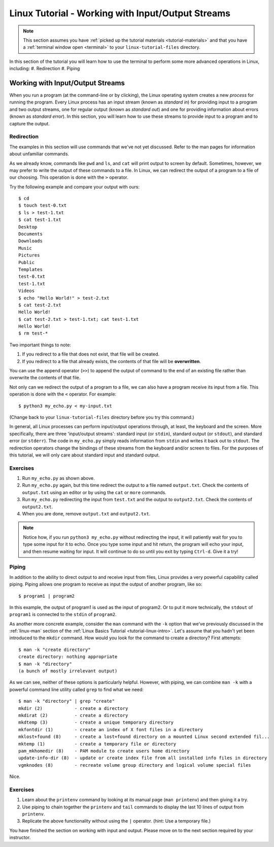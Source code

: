 .. _linux-input-output:

Linux Tutorial - Working with Input/Output Streams
==================================================

.. note::
   
   This section assumes you have :ref:`picked up the tutorial
   materials <tutorial-materials>` and that you have a :ref:`terminal
   window open <terminal>` to your ``linux-tutorial-files`` directory.


In this section of the tutorial you will learn how to use
the terminal to perform some more advanced operations in Linux, including:
#. Redirection
#. Piping

Working with Input/Output Streams
---------------------------------

When you run a program (at the command-line or by clicking), the Linux
operating system creates a new *process* for running the program.
Every Linux process has an input stream (known as *standard in*) for
providing input to a program and two output streams, one for regular
output (known as *standard out*) and one for providing information
about errors (known as *standard error*).  In this section, you will
learn how to use these streams to provide input to a program and to
capture the output.


Redirection
~~~~~~~~~~~

The examples in this section will use commands that we've not yet
discussed.  Refer to the man pages for information about unfamiliar
commands.

As we already know, commands like ``pwd`` and ``ls``, and ``cat`` will
print output to screen by default.  Sometimes, however, we may prefer
to write the output of these commands to a file. In Linux, we can
redirect the output of a program to a file of our choosing. This
operation is done with the ``>`` operator.

Try the following example and compare your output with ours::

        $ cd
        $ touch test-0.txt
        $ ls > test-1.txt
        $ cat test-1.txt
        Desktop
        Documents
        Downloads
        Music
        Pictures
        Public
        Templates
        test-0.txt
        test-1.txt
        Videos
        $ echo "Hello World!" > test-2.txt
        $ cat test-2.txt
        Hello World!
        $ cat test-2.txt > test-1.txt; cat test-1.txt
        Hello World!
        $ rm test-*

Two important things to note:

#. If you redirect to a file that does not exist, that file will be created.
#. If you redirect to a file that already exists, the contents of that file will be **overwritten**.

You can use the append operator (``>>``) to append the output of
command to the end of an existing file rather than overwrite the
contents of that file.

Not only can we redirect the output of a program to a file, we can
also have a program receive its input from a file.  This operation is
done with the ``<`` operator.  For example::

        $ python3 my_echo.py < my-input.txt

(Change back to your ``linux-tutorial-files`` directory before you try this command.)

In general, all Linux processes can perform input/output operations
through, at least, the keyboard and the screen. More specifically,
there are three 'input/output streams': standard input (or ``stdin``),
standard output (or ``stdout``), and standard error (or ``stderr``).
The code in ``my_echo.py`` simply reads information from ``stdin`` and
writes it back out to ``stdout``.  The redirection operators change
the bindings of these streams from the keyboard and/or screen to files.
For the purposes of this tutorial, we will only care about standard
input and standard output.

Exercises
~~~~~~~~~

#. Run ``my_echo.py`` as shown above.
#. Run ``my_echo.py`` again, but this time redirect the output to a file named ``output.txt``.  Check the contents of ``output.txt`` using an editor or by using the ``cat`` or ``more`` commands.
#. Run ``my_echo.py``  redirecting the input from ``test.txt`` and the output to ``output2.txt``.  Check the contents of ``output2.txt``.
#. When you are done, remove ``output.txt`` and ``output2.txt``.

.. note::

   Notice how, if you run ``python3 my_echo.py`` without redirecting the input, it will patiently wait for you to type some input for it to echo.  Once you type some input and hit return, the program will echo your input, and then resume waiting for input.  It will continue to do so until you exit by typing ``Ctrl-d``.  Give it a try!


Piping
~~~~~~

In addition to the ability to direct output to and receive input from files,
Linux provides a very powerful capability called piping. Piping allows one program
to receive as input the output of another program, like so::

        $ program1 | program2

In this example, the output of program1 is used as the input of
program2.  Or to put it more technically, the ``stdout`` of
``program1`` is connected to the ``stdin`` of ``program2``.

As another more concrete example, consider the ``man`` command with the ``-k`` option that we've
previously discussed in the :ref:`linux-man` section of
the :ref:`Linux Basics Tutorial <tutorial-linux-intro>`. Let's assume that you hadn't yet been introduced to the ``mkdir`` command.
How would you look for the command to create a directory? First attempts::

        $ man -k "create directory"
        create directory: nothing appropriate
        $ man -k "directory"
        (a bunch of mostly irrelevant output)

As we can see, neither of these options is particularly helpful. However, with
piping, we can combine ``man -k`` with a powerful command line utility called
``grep`` to find what we need::

        $ man -k "directory" | grep "create"
        mkdir (2)            - create a directory
        mkdirat (2)          - create a directory
        mkdtemp (3)          - create a unique temporary directory
        mkfontdir (1)        - create an index of X font files in a directory
        mklost+found (8)     - create a lost+found directory on a mounted Linux second extended fil...
        mktemp (1)           - create a temporary file or directory
        pam_mkhomedir (8)    - PAM module to create users home directory
        update-info-dir (8)  - update or create index file from all installed info files in directory
        vgmknodes (8)        - recreate volume group directory and logical volume special files

Nice.

Exercises
~~~~~~~~~

#. Learn about the ``printenv`` command by looking at its manual page (``man printenv``)  and then giving it a try.
#. Use piping to chain together the ``printenv`` and ``tail`` commands to display the last 10 lines of output from ``printenv``.
#. Replicate the above functionality without using the ``|`` operator. (hint: Use a temporary file.)

You have finished the section on working with input and output.  Please
move on to the next section required by your instructor.
   
